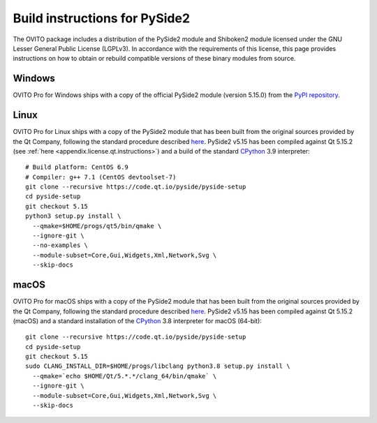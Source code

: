 .. _appendix.license.pyside2.instructions:

Build instructions for PySide2
------------------------------

The OVITO package includes a distribution of the PySide2 module and Shiboken2 module licensed under the GNU Lesser General Public License (LGPLv3).
In accordance with the requirements of this license, this page provides instructions on how to obtain or rebuild compatible versions of these binary modules from source.

Windows
"""""""

OVITO Pro for Windows ships with a copy of the official PySide2 module (version 5.15.0) from 
the `PyPI repository <https://pypi.org/project/PySide2/>`__.

Linux
"""""

OVITO Pro for Linux ships with a copy of the PySide2 module that has been built from the original sources provided by
the Qt Company, following the standard procedure described `here <https://wiki.qt.io/Qt_for_Python_GettingStarted/X11>`__.
PySide2 v5.15 has been compiled against Qt 5.15.2 (see :ref:`here <appendix.license.qt.instructions>`) and a build of the standard `CPython <https://www.python.org>`__ 3.9 interpreter::

  # Build platform: CentOS 6.9
  # Compiler: g++ 7.1 (CentOS devtoolset-7)
  git clone --recursive https://code.qt.io/pyside/pyside-setup
  cd pyside-setup
  git checkout 5.15
  python3 setup.py install \
    --qmake=$HOME/progs/qt5/bin/qmake \
    --ignore-git \
    --no-examples \
    --module-subset=Core,Gui,Widgets,Xml,Network,Svg \
    --skip-docs

macOS
"""""

OVITO Pro for macOS ships with a copy of the PySide2 module that has been built from the original sources provided by
the Qt Company, following the standard procedure described `here <https://wiki.qt.io/Qt_for_Python_GettingStarted/MacOS>`__.
PySide2 v5.15 has been compiled against Qt 5.15.2 (macOS) and a standard installation of the `CPython <https://www.python.org>`__ 3.8 interpreter for macOS (64-bit)::

  git clone --recursive https://code.qt.io/pyside/pyside-setup
  cd pyside-setup
  git checkout 5.15
  sudo CLANG_INSTALL_DIR=$HOME/progs/libclang python3.8 setup.py install \
    --qmake=`echo $HOME/Qt/5.*.*/clang_64/bin/qmake` \
    --ignore-git \
    --module-subset=Core,Gui,Widgets,Xml,Network,Svg \
    --skip-docs
